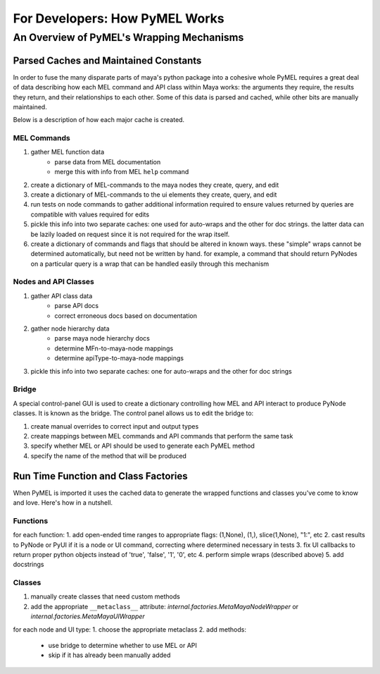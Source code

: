 =============================================
For Developers: How PyMEL Works
=============================================

---------------------------------------------
An Overview of PyMEL's Wrapping Mechanisms
---------------------------------------------

Parsed Caches and Maintained Constants
======================================

In order to fuse the many disparate parts of maya's python package into a cohesive whole PyMEL requires a great deal of data describing how each MEL command and API class within Maya works: the arguments they require, the results they return, and their relationships to each other.  Some of this data is parsed and cached, while other bits are manually maintained.

Below is a description of how each major cache is created.

MEL Commands
------------

1. gather MEL function data
	* parse data from MEL documentation
	* merge this with info from MEL ``help`` command
2. create a dictionary of MEL-commands to the maya nodes they create, query, and edit
3. create a dictionary of MEL-commands to the ui elements they create, query, and edit
4. run tests on node commands to gather additional information required to ensure values returned by queries are compatible with values required for edits
5. pickle this info into two separate caches: one used for auto-wraps and the other for doc strings.  the latter data can be lazily loaded on request since it is not required for the wrap itself.
6. create a dictionary of commands and flags that should be altered in known ways.  these "simple" wraps cannot be determined automatically, but need not be written by hand.  for example, a command that should return PyNodes on a particular query is a wrap that can be handled easily through this mechanism

Nodes and API Classes
---------------------

1. gather API class data
	* parse API docs
	* correct erroneous docs based on documentation
2. gather node hierarchy data
	* parse maya node hierarchy docs
	* determine MFn-to-maya-node mappings
	* determine apiType-to-maya-node mappings
3. pickle this info into two separate caches: one for auto-wraps and the other for doc strings

Bridge
------

A special control-panel GUI is used to create a dictionary controlling how MEL and API interact to produce PyNode classes. It is known as the bridge. The control panel allows us to edit the bridge to:

1. create manual overrides to correct input and output types
2. create mappings between MEL commands and API commands that perform the same task
3. specify whether MEL or API should be used to generate each PyMEL method
4. specify the name of the method that will be produced

Run Time Function and Class Factories
=====================================

When PyMEL is imported it uses the cached data to generate the wrapped functions and classes you've come to know and love. Here's how in a nutshell.

Functions
---------

for each function:
1. add open-ended time ranges to appropriate flags:  (1,None), (1,), slice(1,None), "1:", etc
2. cast results to PyNode or PyUI if it is a node or UI command, correcting where determined necessary in tests
3. fix UI callbacks to return proper python objects instead of 'true', 'false', '1', '0', etc
4. perform simple wraps (described above)
5. add docstrings


Classes
-------

1. manually create classes that need custom methods
2. add the appropriate ``__metaclass__`` attribute:  `internal.factories.MetaMayaNodeWrapper` or `internal.factories.MetaMayaUIWrapper`

for each node and UI type:
1. choose the appropriate metaclass
2. add methods:
	* use bridge to determine whether to use MEL or API
	* skip if it has already been manually added
